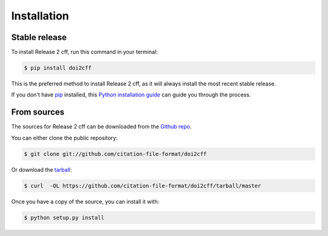 .. highlight:: shell

============
Installation
============


Stable release
--------------

To install Release 2 cff, run this command in your terminal:

.. code-block:: console

    $ pip install doi2cff

This is the preferred method to install Release 2 cff, as it will always install the most recent stable release.

If you don't have `pip`_ installed, this `Python installation guide`_ can guide
you through the process.

.. _pip: https://pip.pypa.io
.. _Python installation guide: http://docs.python-guide.org/en/latest/starting/installation/


From sources
------------

The sources for Release 2 cff can be downloaded from the `Github repo`_.

You can either clone the public repository:

.. code-block:: console

    $ git clone git://github.com/citation-file-format/doi2cff

Or download the `tarball`_:

.. code-block:: console

    $ curl  -OL https://github.com/citation-file-format/doi2cff/tarball/master

Once you have a copy of the source, you can install it with:

.. code-block:: console

    $ python setup.py install


.. _Github repo: https://github.com/citation-file-format/doi2cff
.. _tarball: https://github.com/citation-file-format/doi2cff/tarball/master
